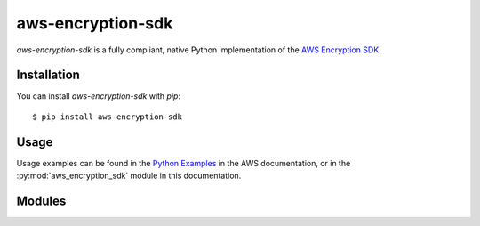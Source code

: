 aws-encryption-sdk
==================

`aws-encryption-sdk` is a fully compliant, native Python implementation of the `AWS Encryption SDK`_.

Installation
____________


You can install `aws-encryption-sdk` with `pip`::

    $ pip install aws-encryption-sdk


Usage
_____

Usage examples can be found in the `Python Examples`_ in the AWS documentation, or in the
:py:mod:`aws_encryption_sdk` module in this documentation.


Modules
_______

.. autosummary::
    :toctree: generated

    aws_encryption_sdk
    aws_encryption_sdk.exceptions
    aws_encryption_sdk.identifiers
    aws_encryption_sdk.key_providers.base
    aws_encryption_sdk.key_providers.kms
    aws_encryption_sdk.key_providers.raw
    aws_encryption_sdk.streaming_client
    aws_encryption_sdk.structures
    aws_encryption_sdk.internal
    aws_encryption_sdk.internal.crypto
    aws_encryption_sdk.internal.defaults
    aws_encryption_sdk.internal.formatting.deserialize
    aws_encryption_sdk.internal.formatting.encryption_context
    aws_encryption_sdk.internal.formatting.serialize
    aws_encryption_sdk.internal.str_ops
    aws_encryption_sdk.internal.structures
    aws_encryption_sdk.internal.utils

.. _AWS Encryption SDK: https://docs.aws.amazon.com/encryption-sdk/latest/developer-guide/introduction.html
.. _Python Examples: https://docs.aws.amazon.com/encryption-sdk/latest/developer-guide/example-code-python.html